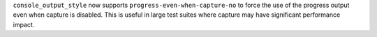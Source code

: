 ``console_output_style`` now supports ``progress-even-when-capture-no`` to force the use of the progress output even when capture is disabled. This is useful in large test suites where capture may have significant performance impact.
